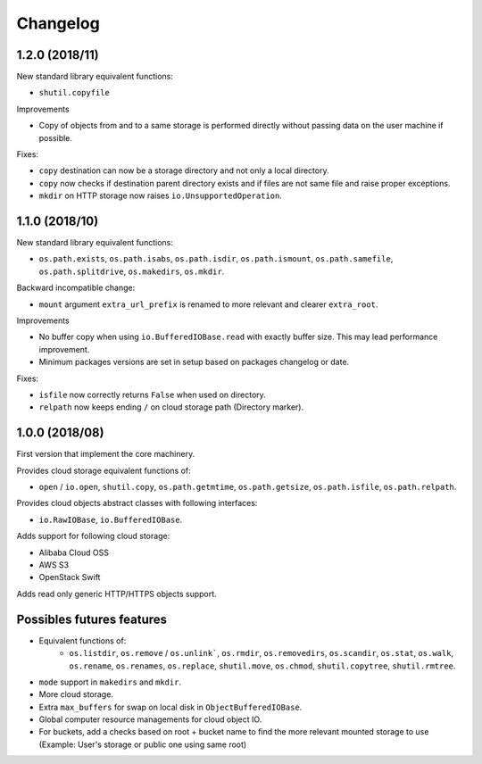 Changelog
=========

1.2.0 (2018/11)
---------------

New standard library equivalent functions:

* ``shutil.copyfile``

Improvements

* Copy of objects from and to a same storage is performed directly without
  passing data on the user machine if possible.

Fixes:

* ``copy`` destination can now be a storage directory and not only a local
  directory.
* ``copy`` now checks if destination parent directory exists and if files
  are not same file and raise proper exceptions.
* ``mkdir`` on HTTP storage now raises ``io.UnsupportedOperation``.

1.1.0 (2018/10)
---------------

New standard library equivalent functions:

* ``os.path.exists``, ``os.path.isabs``, ``os.path.isdir``, ``os.path.ismount``,
  ``os.path.samefile``, ``os.path.splitdrive``, ``os.makedirs``, ``os.mkdir``.

Backward incompatible change:

* ``mount`` argument ``extra_url_prefix`` is renamed to more relevant and
  clearer ``extra_root``.

Improvements

* No buffer copy when using ``io.BufferedIOBase.read`` with exactly
  buffer size. This may lead performance improvement.
* Minimum packages versions are set in setup based on packages changelog or
  date.

Fixes:

* ``isfile`` now correctly returns ``False`` when used on directory.
* ``relpath`` now keeps ending ``/`` on cloud storage path (Directory marker).

1.0.0 (2018/08)
---------------

First version that implement the core machinery.

Provides cloud storage equivalent functions of:

* ``open`` / ``io.open``, ``shutil.copy``, ``os.path.getmtime``,
  ``os.path.getsize``, ``os.path.isfile``, ``os.path.relpath``.

Provides cloud objects abstract classes with following interfaces:

* ``io.RawIOBase``, ``io.BufferedIOBase``.

Adds support for following cloud storage:

* Alibaba Cloud OSS
* AWS S3
* OpenStack Swift

Adds read only generic HTTP/HTTPS objects support.

Possibles futures features
--------------------------

* Equivalent functions of:
    * ``os.listdir``, ``os.remove`` / ``os.unlink```,
      ``os.rmdir``, ``os.removedirs``, ``os.scandir``, ``os.stat``, ``os.walk``,
      ``os.rename``, ``os.renames``, ``os.replace``, ``shutil.move``,
      ``os.chmod``, ``shutil.copytree``, ``shutil.rmtree``.
* ``mode`` support in ``makedirs`` and ``mkdir``.
* More cloud storage.
* Extra ``max_buffers`` for swap on local disk in ``ObjectBufferedIOBase``.
* Global computer resource managements for cloud object IO.
* For buckets, add a checks based on root + bucket name to find the more
  relevant mounted storage to use
  (Example: User's storage or public one using same root)
